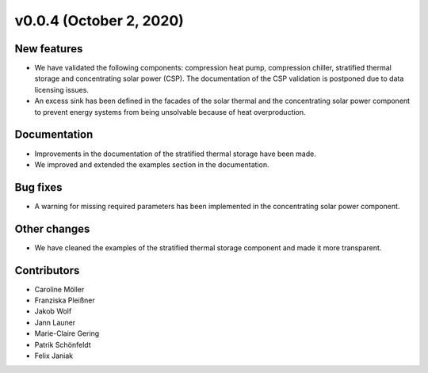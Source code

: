 v0.0.4 (October 2, 2020)
=============

New features
------------

* We have validated the following components: compression heat pump, compression chiller, stratified thermal storage and concentrating solar power (CSP). The documentation of the CSP validation is postponed due to data licensing issues.
* An excess sink has been defined in the facades of the solar thermal and the concentrating solar power component to prevent energy systems from being unsolvable because of heat overproduction.

Documentation
-------------

* Improvements in the documentation of the stratified thermal storage have been made.
* We improved and extended the examples section in the documentation.

Bug fixes
---------

* A warning for missing required parameters has been implemented in the concentrating solar power component.

Other changes
-------------

* We have cleaned the examples of the stratified thermal storage component and made it more transparent.

Contributors
------------

* Caroline Möller
* Franziska Pleißner
* Jakob Wolf
* Jann Launer
* Marie-Claire Gering
* Patrik Schönfeldt
* Felix Janiak
